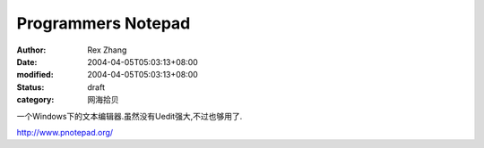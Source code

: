 
Programmers Notepad
######################################


:author: Rex Zhang
:date: 2004-04-05T05:03:13+08:00
:modified: 2004-04-05T05:03:13+08:00
:status: draft
:category: 网海拾贝


一个Windows下的文本编辑器.虽然没有Uedit强大,不过也够用了. 


http://www.pnotepad.org/
